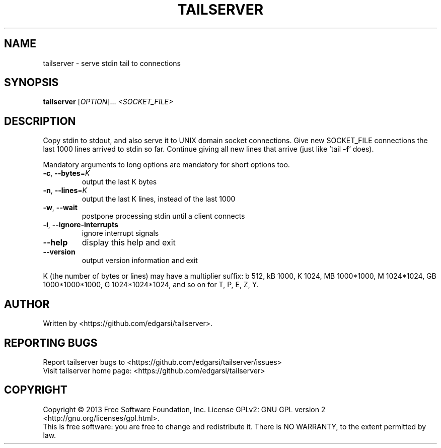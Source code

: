 .\" DO NOT MODIFY THIS FILE!  It was generated by help2man 1.43.3.
.TH TAILSERVER "1" "May 2014" "tailserver 2.0" "User Commands"
.SH NAME
tailserver \- serve stdin tail to connections
.SH SYNOPSIS
.B tailserver
[\fIOPTION\fR]... \fI<SOCKET_FILE>\fR
.SH DESCRIPTION
.\" Add any additional description here
.PP
Copy stdin to stdout, and also serve it to UNIX domain socket connections.
Give new SOCKET_FILE connections the last 1000 lines arrived to stdin so far.
Continue giving all new lines that arrive (just like 'tail \fB\-f\fR' does).
.PP
Mandatory arguments to long options are mandatory for short options too.
.TP
\fB\-c\fR, \fB\-\-bytes\fR=\fIK\fR
output the last K bytes
.TP
\fB\-n\fR, \fB\-\-lines\fR=\fIK\fR
output the last K lines, instead of the last 1000
.TP
\fB\-w\fR, \fB\-\-wait\fR
postpone processing stdin until a client connects
.TP
\fB\-i\fR, \fB\-\-ignore\-interrupts\fR
ignore interrupt signals
.TP
\fB\-\-help\fR
display this help and exit
.TP
\fB\-\-version\fR
output version information and exit
.PP
K (the number of bytes or lines) may have a multiplier suffix:
b 512, kB 1000, K 1024, MB 1000*1000, M 1024*1024,
GB 1000*1000*1000, G 1024*1024*1024, and so on for T, P, E, Z, Y.
.SH AUTHOR
Written by <https://github.com/edgarsi/tailserver>.
.SH "REPORTING BUGS"
Report tailserver bugs to <https://github.com/edgarsi/tailserver/issues>
.br
Visit tailserver home page: <https://github.com/edgarsi/tailserver>
.SH COPYRIGHT
Copyright \(co 2013 Free Software Foundation, Inc.
License GPLv2: GNU GPL version 2 <http://gnu.org/licenses/gpl.html>.
.br
This is free software: you are free to change and redistribute it.
There is NO WARRANTY, to the extent permitted by law.
